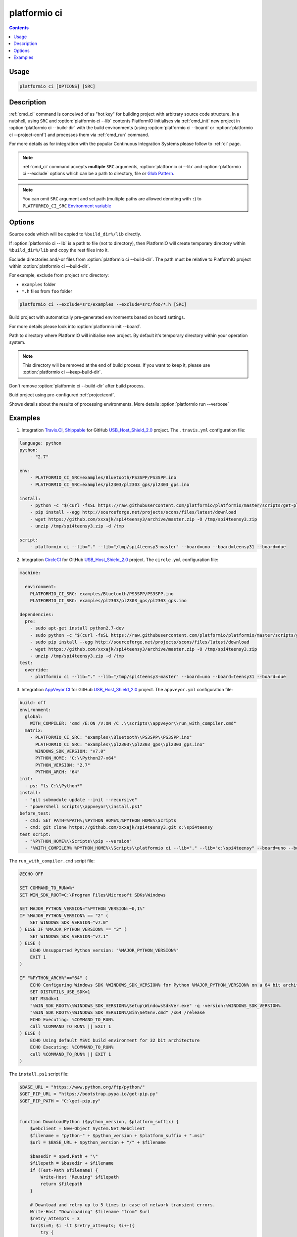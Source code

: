 .. _cmd_ci:

platformio ci
=============

.. contents::

Usage
-----

.. code-block:: bash

    platformio ci [OPTIONS] [SRC]


Description
-----------

:ref:`cmd_ci` command is conceived of as "hot key" for building project with
arbitrary source code structure. In a nutshell, using ``SRC`` and
:option:`platformio ci --lib` contents PlatformIO initialises via
:ref:`cmd_init` new project in :option:`platformio ci --build-dir`
with the build environments (using :option:`platformio ci --board` or
:option:`platformio ci --project-conf`) and processes them via :ref:`cmd_run`
command.

For more details as for integration with the popular Continuous Integration
Systems please follow to :ref:`ci` page.

.. note::
    :ref:`cmd_ci` command accepts **multiple** ``SRC`` arguments,
    :option:`platformio ci --lib` and :option:`platformio ci --exclude` options
    which can be a path to directory, file or
    `Glob Pattern <http://en.wikipedia.org/wiki/Glob_(programming)>`_.

.. note::
    You can omit ``SRC`` argument and set path (multiple paths are allowed
    denoting with ``:``) to
    ``PLATFORMIO_CI_SRC`` `Environment variable <http://en.wikipedia.org/wiki/Environment_variable>`_

Options
-------

.. program:: platformio ci

.. option::
    -l, --lib

Source code which will be copied to ``%build_dir%/lib`` directly.

If :option:`platformio ci --lib` is a path to file (not to directory), then
PlatformIO will create temporary directory within ``%build_dir%/lib`` and copy
the rest files into it.


.. option::
    --exclude

Exclude directories and/-or files from :option:`platformio ci --build-dir`. The
path must be relative to PlatformIO project within
:option:`platformio ci --build-dir`.

For example, exclude from project ``src`` directory:

* ``examples`` folder
* ``*.h`` files from ``foo`` folder

.. code-block:: bash

    platformio ci --exclude=src/examples --exclude=src/foo/*.h [SRC]

.. option::
    -b, --board

Build project with automatically pre-generated environments based on board
settings.

For more details please look into :option:`platformio init --board`.

.. option::
    --build-dir

Path to directory where PlatformIO will initialise new project. By default it's
temporary directory within your operation system.

.. note::

    This directory will be removed at the end of build process. If you want to
    keep it, please use :option:`platformio ci --keep-build-dir`.

.. option::
    --keep-build-dir

Don't remove :option:`platformio ci --build-dir` after build process.

.. option::
    --project-conf

Buid project using pre-configured :ref:`projectconf`.

.. option::
    -v, --verbose

Shows details about the results of processing environments. More details
:option:`platformio run --verbose`

Examples
--------

1. Integration `Travis.CI <http://travis-ci.org/>`_, `Shippable <http://shippable.com/>`_ for GitHub
   `USB_Host_Shield_2.0 <https://github.com/felis/USB_Host_Shield_2.0>`_
   project. The ``.travis.yml`` configuration file:

.. code-block:: yaml

    language: python
    python:
        - "2.7"

    env:
        - PLATFORMIO_CI_SRC=examples/Bluetooth/PS3SPP/PS3SPP.ino
        - PLATFORMIO_CI_SRC=examples/pl2303/pl2303_gps/pl2303_gps.ino

    install:
        - python -c "$(curl -fsSL https://raw.githubusercontent.com/platformio/platformio/master/scripts/get-platformio.py)"
        - pip install --egg http://sourceforge.net/projects/scons/files/latest/download
        - wget https://github.com/xxxajk/spi4teensy3/archive/master.zip -O /tmp/spi4teensy3.zip
        - unzip /tmp/spi4teensy3.zip -d /tmp

    script:
        - platformio ci --lib="." --lib="/tmp/spi4teensy3-master" --board=uno --board=teensy31 --board=due

2. Integration `CircleCI <http://circleci.com/>`_ for GitHub
   `USB_Host_Shield_2.0 <https://github.com/felis/USB_Host_Shield_2.0>`_
   project. The ``circle.yml`` configuration file:

.. code-block:: yaml

    machine:

      environment:
        PLATFORMIO_CI_SRC: examples/Bluetooth/PS3SPP/PS3SPP.ino
        PLATFORMIO_CI_SRC: examples/pl2303/pl2303_gps/pl2303_gps.ino

    dependencies:
      pre:
        - sudo apt-get install python2.7-dev
        - sudo python -c "$(curl -fsSL https://raw.githubusercontent.com/platformio/platformio/master/scripts/get-platformio.py)"
        - sudo pip install --egg http://sourceforge.net/projects/scons/files/latest/download
        - wget https://github.com/xxxajk/spi4teensy3/archive/master.zip -O /tmp/spi4teensy3.zip
        - unzip /tmp/spi4teensy3.zip -d /tmp
    test:
      override:
        - platformio ci --lib="." --lib="/tmp/spi4teensy3-master" --board=uno --board=teensy31 --board=due

3. Integration `AppVeyor CI <http://appveyor.com/>`_ for GitHub
   `USB_Host_Shield_2.0 <https://github.com/felis/USB_Host_Shield_2.0>`_
   project. The ``appveyor.yml`` configuration file:

.. code-block:: yaml

    build: off
    environment:
      global:
        WITH_COMPILER: "cmd /E:ON /V:ON /C .\\scripts\\appveyor\\run_with_compiler.cmd"
      matrix:
        - PLATFORMIO_CI_SRC: "examples\\Bluetooth\\PS3SPP\\PS3SPP.ino"
          PLATFORMIO_CI_SRC: "examples\\pl2303\\pl2303_gps\\pl2303_gps.ino"
          WINDOWS_SDK_VERSION: "v7.0"
          PYTHON_HOME: "C:\\Python27-x64"
          PYTHON_VERSION: "2.7"
          PYTHON_ARCH: "64"
    init:
      - ps: "ls C:\\Python*"
    install:
      - "git submodule update --init --recursive"
      - "powershell scripts\\appveyor\\install.ps1"
    before_test:
      - cmd: SET PATH=%PATH%;%PYTHON_HOME%;%PYTHON_HOME%\Scripts
      - cmd: git clone https://github.com/xxxajk/spi4teensy3.git c:\spi4teensy
    test_script:
      - "%PYTHON_HOME%\\Scripts\\pip --version"
      - '%WITH_COMPILER% %PYTHON_HOME%\\Scripts\\platformio ci --lib="." --lib="c:\spi4teensy" --board=uno --board=teensy31 --board=due'

The ``run_with_compiler.cmd`` script file:

.. code-block:: none

    @ECHO OFF

    SET COMMAND_TO_RUN=%*
    SET WIN_SDK_ROOT=C:\Program Files\Microsoft SDKs\Windows

    SET MAJOR_PYTHON_VERSION="%PYTHON_VERSION:~0,1%"
    IF %MAJOR_PYTHON_VERSION% == "2" (
        SET WINDOWS_SDK_VERSION="v7.0"
    ) ELSE IF %MAJOR_PYTHON_VERSION% == "3" (
        SET WINDOWS_SDK_VERSION="v7.1"
    ) ELSE (
        ECHO Unsupported Python version: "%MAJOR_PYTHON_VERSION%"
        EXIT 1
    )

    IF "%PYTHON_ARCH%"=="64" (
        ECHO Configuring Windows SDK %WINDOWS_SDK_VERSION% for Python %MAJOR_PYTHON_VERSION% on a 64 bit architecture
        SET DISTUTILS_USE_SDK=1
        SET MSSdk=1
        "%WIN_SDK_ROOT%\%WINDOWS_SDK_VERSION%\Setup\WindowsSdkVer.exe" -q -version:%WINDOWS_SDK_VERSION%
        "%WIN_SDK_ROOT%\%WINDOWS_SDK_VERSION%\Bin\SetEnv.cmd" /x64 /release
        ECHO Executing: %COMMAND_TO_RUN%
        call %COMMAND_TO_RUN% || EXIT 1
    ) ELSE (
        ECHO Using default MSVC build environment for 32 bit architecture
        ECHO Executing: %COMMAND_TO_RUN%
        call %COMMAND_TO_RUN% || EXIT 1
    )


The ``install.ps1`` script file:

.. code-block:: none

    $BASE_URL = "https://www.python.org/ftp/python/"
    $GET_PIP_URL = "https://bootstrap.pypa.io/get-pip.py"
    $GET_PIP_PATH = "C:\get-pip.py"


    function DownloadPython ($python_version, $platform_suffix) {
        $webclient = New-Object System.Net.WebClient
        $filename = "python-" + $python_version + $platform_suffix + ".msi"
        $url = $BASE_URL + $python_version + "/" + $filename

        $basedir = $pwd.Path + "\"
        $filepath = $basedir + $filename
        if (Test-Path $filename) {
            Write-Host "Reusing" $filepath
            return $filepath
        }

        # Download and retry up to 5 times in case of network transient errors.
        Write-Host "Downloading" $filename "from" $url
        $retry_attempts = 3
        for($i=0; $i -lt $retry_attempts; $i++){
            try {
                $webclient.DownloadFile($url, $filepath)
                break
            }
            Catch [Exception]{
                Start-Sleep 1
            }
       }
       Write-Host "File saved at" $filepath
       return $filepath
    }


    function InstallPython ($python_version, $architecture, $python_home) {
        Write-Host "Installing Python" $python_version "for" $architecture "bit architecture to" $python_home
        if (Test-Path $python_home) {
            Write-Host $python_home "already exists, skipping."
            return $false
        }
        if ($architecture -eq "32") {
            $platform_suffix = ""
        } else {
            $platform_suffix = ".amd64"
        }
        $filepath = DownloadPython $python_version $platform_suffix
        Write-Host "Installing" $filepath "to" $python_home
        $args = "/qn /i $filepath TARGETDIR=$python_home"
        Write-Host "msiexec.exe" $args
        Start-Process -FilePath "msiexec.exe" -ArgumentList $args -Wait -Passthru
        Write-Host "Python $python_version ($architecture) installation complete"
        return $true
    }


    function InstallPip ($python_home) {
        $pip_path = $python_home + "/Scripts/pip.exe"
        $python_path = $python_home + "/python.exe"
        if (-not(Test-Path $pip_path)) {
            Write-Host "Installing pip..."
            $webclient = New-Object System.Net.WebClient
            $webclient.DownloadFile($GET_PIP_URL, $GET_PIP_PATH)
            Write-Host "Executing:" $python_path $GET_PIP_PATH
            Start-Process -FilePath "$python_path" -ArgumentList "$GET_PIP_PATH" -Wait -Passthru
        } else {
            Write-Host "pip already installed."
        }
    }

    function InstallPackage ($python_home, $pkg) {
        $pip_path = $python_home + "/Scripts/pip.exe"
        & $pip_path install $pkg
    }

    function InstallScons ($python_home) {
        Write-Host "Start installing Scons"
        $pip_path = $python_home + "/Scripts/pip.exe"
        & $pip_path install --egg "http://sourceforge.net/projects/scons/files/latest/download"
        Write-Host "Scons installed"
    }

    function main () {
        InstallPython $env:PYTHON_VERSION $env:PYTHON_ARCH $env:PYTHON_HOME
        InstallPip $env:PYTHON_HOME
        InstallPackage $env:PYTHON_HOME setuptools
        InstallScons $env:PYTHON_HOME
        InstallPackage $env:PYTHON_HOME "https://github.com/platformio/platformio/archive/develop.zip"
    }

    main

3. Integration `Drone CI <http://drone.io/>`_ for GitHub
   `USB_Host_Shield_2.0 <https://github.com/felis/USB_Host_Shield_2.0>`_
   project. The project settings:

`Environment Variables`:

.. code-block:: none

    PLATFORMIO_CI_SRC=examples/Bluetooth/PS3SPP/PS3SPP.ino
    PLATFORMIO_CI_SRC=examples/pl2303/pl2303_gps/pl2303_gps.ino

`Commands`:

.. code-block:: none

    pip install --egg http://sourceforge.net/projects/scons/files/latest/download
    python -c "$(curl -fsSL https://raw.githubusercontent.com/platformio/platformio/master/scripts/get-platformio.py)"
    wget https://github.com/xxxajk/spi4teensy3/archive/master.zip -O /tmp/spi4teensy3.zip
    unzip /tmp/spi4teensy3.zip -d /tmp
    platformio ci --lib="." --lib="/tmp/spi4teensy3-master" --board=uno --board=teensy31 --board=due


